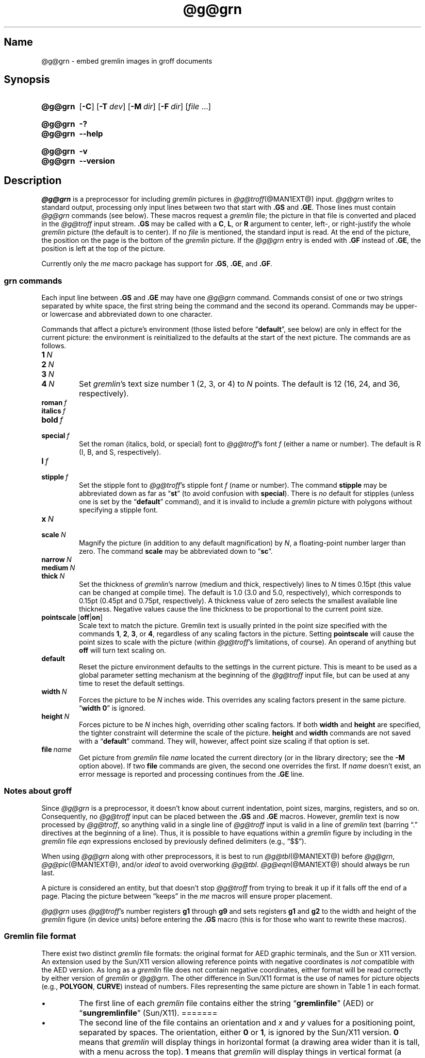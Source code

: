 '\" t
.TH @g@grn @MAN1EXT@ "@MDATE@" "groff @VERSION@"
.SH Name
@g@grn \- embed gremlin images in groff documents
.
.
.\" ====================================================================
.\" Legal Terms
.\" ====================================================================
.\"
.\" Copyright (C) 2000-2020 Free Software Foundation, Inc.
.\"
.\" Permission is granted to make and distribute verbatim copies of this
.\" manual provided the copyright notice and this permission notice are
.\" preserved on all copies.
.\"
.\" Permission is granted to copy and distribute modified versions of
.\" this manual under the conditions for verbatim copying, provided that
.\" the entire resulting derived work is distributed under the terms of
.\" a permission notice identical to this one.
.\"
.\" Permission is granted to copy and distribute translations of this
.\" manual into another language, under the above conditions for
.\" modified versions, except that this permission notice may be
.\" included in translations approved by the Free Software Foundation
.\" instead of in the original English.
.
.
.\" Save and disable compatibility mode (for, e.g., Solaris 10/11).
.do nr *groff_grn_1_man_C \n[.cp]
.cp 0
.
.
.\" ====================================================================
.SH Synopsis
.\" ====================================================================
.
.SY @g@grn
.OP \-C
.OP \-T dev
.OP \-M dir
.OP \-F dir
.RI [ file
\&.\|.\|.\&]
.YS
.
.
.SY @g@grn
.B \-?
.
.SY @g@grn
.B \-\-help
.YS
.
.
.SY @g@grn
.B \-v
.
.SY @g@grn
.B \-\-version
.YS
.
.
.\" ====================================================================
.SH Description
.\" ====================================================================
.
.I \%@g@grn
is a preprocessor for including
.I gremlin
pictures in
.IR \%@g@troff (@MAN1EXT@)
input.
.
.I \%@g@grn
writes to standard output,
processing only input lines between two that start with
.B .GS
and
.BR .GE .
.
Those lines must contain
.I \%@g@grn
commands
(see below).
.
These macros request a
.I gremlin
file;
the picture in that file is converted and placed in the
.I \%@g@troff
input stream.
.
.B .GS
may be called with a
.BR C ,
.BR L ,
or
.B R
argument to center,
left-,
or right-justify the whole
.I gremlin
picture
(the default is to center).
.
If no
.I file
is mentioned,
the standard input is read.
.
At the end of the picture,
the position on the page is the bottom of the
.I gremlin
picture.
.
If the
.I \%@g@grn
entry is ended with
.B .GF
instead of
.BR .GE ,
the position is left at the top of the picture.
.
.
.PP
Currently only the
.I me
macro package has support for
.BR .GS ,
.BR .GE ,
and
.BR .GF .
.
.
.\" ====================================================================
.SS "grn commands"
.\" ====================================================================
.
Each input line between
.B .GS
and
.B .GE
may have one
.I \%@g@grn
command.
.
Commands consist of one or two strings separated by white space,
the first string being the command and the second its operand.
.
Commands may be upper- or lowercase and abbreviated down to one
character.
.
.
.PP
Commands that affect a picture's environment
(those listed before
.RB \%\[lq] default \[rq],
see below)
are only in effect for the current picture:
the environment is reinitialized to the defaults at the start of the
next picture.
.
The commands are as follows.
.
.
.TP
.BI 1\~ N
.TQ
.BI 2\~ N
.TQ
.BI 3\~ N
.TQ
.BI 4\~ N
.
Set
.IR gremlin 's
text size number 1
(2,
3,
or 4)
to
.I N
points.
.
The default is 12
(16,
24,
and 36,
respectively).
.
.
.TP
.BI roman\~ f
.TQ
.BI italics\~ f
.TQ
.BI bold\~ f
.TQ
.BI special\~ f
Set the roman
(italics,
bold,
or special)
font to
.IR \%@g@troff 's
font
.I f
(either a name or number).
.
The default is R
(I,
B,
and S,
respectively).
.
.
.TP
.BI l\~ f
.TQ
.BI stipple\~ f
Set the stipple font to
.IR \%@g@troff 's
stipple font
.I f
(name or number).
.
The command
.B \%stipple
may be abbreviated down as far as
.RB \[lq] st \[rq]
(to avoid confusion with
.BR special ).
.
There is
.I no
default for stipples
(unless one is set by the
.RB \%\[lq] default \[rq]
command),
and it is invalid to include a
.I gremlin
picture with polygons without specifying a
stipple font.
.
.
.TP
.BI x\~ N
.TQ
.BI scale\~ N
Magnify the picture
(in addition to any default magnification)
by
.IR N ,
a floating-point number larger than zero.
.
The command
.B scale
may be abbreviated down to
.RB \[lq] sc \[rq].
.
.
.TP
.BI narrow\~ N
.TQ
.BI medium\~ N
.TQ
.BI thick\~ N
.
Set the thickness of
.IR gremlin 's
narrow
(medium and thick,
respectively)
lines to
.I N
times 0.15pt
(this value can be changed at compile time).
.
The default is 1.0
(3.0 and 5.0,
respectively),
which corresponds to 0.15pt
(0.45pt and 0.75pt,
respectively).
.
A thickness value of zero selects the smallest available line thickness.
.
Negative values cause the line thickness to be proportional to the
current point size.
.
.
.TP
.BR pointscale\~ [ off | on ]
Scale text to match the picture.
.
Gremlin text is usually printed in the point size specified with the
commands
.BR 1 ,
.BR 2 ,
.BR 3 ,
.RB or\~ 4 ,
regardless of any scaling factors in the picture.
.
Setting
.B pointscale
will cause the point sizes to scale with the picture (within
.IR \%@g@troff 's
limitations,
of course).
.
An operand of anything but
.B off
will turn text scaling on.
.
.
.TP
.B default
Reset the picture environment defaults to the settings in the current
picture.
.
This is meant to be used as a global parameter setting mechanism at
the beginning of the
.I \%@g@troff
input file,
but can be used at any time to reset the default settings.
.
.
.TP
.BI width\~ N
Forces the picture to be
.I N
inches wide.
.
This overrides any scaling factors present in the same picture.
.
.RB \[lq] "width 0" \[rq]
is ignored.
.
.
.TP
.BI height\~ N
Forces picture to be
.I N
inches high,
overriding other scaling factors.
.
If both
.B width
and
.B height
are specified,
the tighter constraint will determine the scale of the picture.
.
.B height
and
.B width
commands are not saved with a
.RB \%\[lq] default \[rq]
command.
.
They will,
however,
affect point size scaling if that option is set.
.
.
.TP
.BI file\~ name
Get picture from
.I gremlin
file
.I name
located the current directory
(or in the library directory;
see the
.B \-M
option above).
.
If two
.B file
commands are given,
the second one overrides the first.
.
If
.I name
doesn't exist,
an error message is reported and processing
continues from the
.B .GE
line.
.
.
.\" ====================================================================
.SS "Notes about groff"
.\" ====================================================================
.
Since
.I \%@g@grn
is a preprocessor,
it doesn't know about current indentation,
point sizes,
margins,
registers,
and so on.
.
Consequently,
no
.I \%@g@troff
input can be placed between the
.B .GS
and
.B .GE
macros.
.
However,
.I gremlin
text is now processed by
.IR \%@g@troff ,
so anything valid in a single line of
.I \%@g@troff
input is valid in a line of
.I gremlin
text
(barring \[lq].\[rq] directives at the beginning of a line).
.
Thus,
it is possible to have equations within a
.I gremlin
figure by including in the
.I gremlin
file
.I eqn
expressions enclosed by previously defined delimiters
(e.g.,
\[lq]$$\[rq]).
.
.
.PP
When using
.I \%@g@grn
along with other preprocessors,
it is best to run
.IR \%@g@tbl (@MAN1EXT@)
before
.IR \%@g@grn ,
.IR \%@g@pic (@MAN1EXT@),
and/or
.I ideal
to avoid overworking
.IR \%@g@tbl .
.
.IR \%@g@eqn (@MAN1EXT@)
should always be run last.
.
.
.PP
A picture is considered an entity,
but that doesn't stop
.I \%@g@troff
from trying to break it up if it falls off the end of a page.
.
Placing the picture between \[lq]keeps\[rq] in the
.I me
macros will ensure proper placement.
.
.
.PP
.I \%@g@grn
uses
.IR \%@g@troff 's
number registers
.B g1
through
.B g9
and sets registers
.B g1
and
.B g2
to the width and height of the
.I gremlin
figure
(in device units)
before entering the
.B .GS
macro
(this is for those who want to rewrite these macros).
.
.
.\" ====================================================================
.SS "Gremlin file format"
.\" ====================================================================
.
There exist two distinct
.I gremlin
file formats:
the original format for AED graphic terminals,
and the Sun or X11 version.
.
An extension used by the Sun/X11 version allowing reference points with
negative coordinates is
.I not
compatible with the AED version.
.
As long as a
.I gremlin
file does not contain negative coordinates,
either format will be read correctly by either version of
.I gremlin
or
.IR \%@g@grn .
.
The other difference in
Sun/X11 format is the use of names for picture objects
(e.g.,
.BR POLYGON ,
.BR CURVE )
instead of numbers.
.
Files representing the same picture are shown in Table 1 in each format.
.sp
.TS
center, tab(@);
l lw(0.1i) l.
sungremlinfile@@gremlinfile
0 240.00 128.00@@0 240.00 128.00
CENTCENT@@2
240.00 128.00@@240.00 128.00
185.00 120.00@@185.00 120.00
240.00 120.00@@240.00 120.00
296.00 120.00@@296.00 120.00
*@@\-1.00 \-1.00
2 3@@2 3
10 A Triangle@@10 A Triangle
POLYGON@@6
224.00 416.00@@224.00 416.00
96.00 160.00@@96.00 160.00
384.00 160.00@@384.00 160.00
*@@\-1.00 \-1.00
5 1@@5 1
0@@0
\-1@@\-1
.T&
css.
.sp
Table 1.  File examples
.TE
.sp
.
.
.IP \[bu]
The first line of each
.I gremlin
file contains either the string
.RB \[lq] gremlinfile \[rq]
(AED)
or
.RB \[lq] sungremlinfile \[rq]
(Sun/X11).
=======
.
.
.IP \[bu]
The second line of the file contains an orientation and
.I x
and
.I y
values for a positioning point,
separated by spaces.
.
The orientation,
either
.B 0
or
.BR 1 ,
is ignored by the Sun/X11 version.
.
.B 0
means that
.I gremlin
will display things in horizontal format
(a drawing area wider than it is tall,
with a menu across the top).
.
.B 1
means that
.I gremlin
will display things in vertical format
(a drawing area taller than it is wide,
with a menu on the left side).
.
.I x
and
.I y
are floating-point values giving a positioning point to be used when
this file is read into another file.
.
The stuff on this line really isn't all that important;
a value of \[lq]1 0.00 0.00\[rq] is suggested.
.
.
.IP \[bu]
The rest of the file consists of zero or more element specifications.
.
After the last element specification is a line containing the string
\[lq]\-1\[rq].
.
.
.IP \[bu]
Lines longer than 127 characters are truncated to that length.
.
.
.\" ====================================================================
.SS "Element specifications"
.\" ====================================================================
.
.IP \[bu]
The first line of each element contains a single decimal number giving
the type of the element (AED) or its name (Sun/X11).
.sp
.TS
center, tab(@);
css
ccc
nll.
\fIgremlin\fP File Format \[mi] Object Type Specification
.sp
AED Number@Sun/X11 Name@Description
0@BOTLEFT@bottom-left-justified text
1@BOTRIGHT@bottom-right-justified text
2@CENTCENT@center-justified text
3@VECTOR@vector
4@ARC@arc
5@CURVE@curve
6@POLYGON@polygon
7@BSPLINE@b-spline
8@BEZIER@B\['e]zier
10@TOPLEFT@top-left-justified text
11@TOPCENT@top-center-justified text
12@TOPRIGHT@top-right-justified text
13@CENTLEFT@left-center-justified text
14@CENTRIGHT@right-center-justified text
15@BOTCENT@bottom-center-justified text
.T&
css.
.sp
Table 2.
Type Specifications in \fIgremlin\fP Files
.TE
.sp
.
.
.IP \[bu]
After the object type comes a variable number of lines,
each specifying a point used to display the element.
.
Each line contains an x-coordinate and a y-coordinate in floating-point
format,
separated by spaces.
.
The list of points is terminated by a line containing the string
.RB \[lq] "\-1.0 \-1.0" \[rq]
(AED) or a single asterisk,
\[lq]*\[rq] (Sun/X11).
.
.
.IP \[bu]
After the points comes a line containing two decimal values,
giving the brush and size for the element.
.
The brush determines the style in which things are drawn.
.
For vectors,
arcs,
and curves there are six valid brush values.
.sp
.TS
center, tab(@);
ncw(0.1i)l.
1 \[mi]@@thin dotted lines
2 \[mi]@@thin dot-dashed lines
3 \[mi]@@thick solid lines
4 \[mi]@@thin dashed lines
5 \[mi]@@thin solid lines
6 \[mi]@@medium solid lines
.TE
.sp
For polygons,
one more value,
0,
is valid.
.
It specifies a polygon with an invisible border.
.
For text,
the brush selects a font as follows.
.sp
.TS
center, tab(@);
ncw(0.1i)l.
1 \[mi]@@roman (R font in groff)
2 \[mi]@@italics (I font in groff)
3 \[mi]@@bold (B font in groff)
4 \[mi]@@special (S font in groff)
.TE
.sp
If you're using
.I \%@g@grn
to run your pictures through
.IR groff ,
the font is really just a starting font.
.
The text string can contain formatting sequences like
\[lq]\[rs]fI\[rq]
or
\[lq]\[rs]d\[rq]
which may change the font (as well as do many other things).
.
For text,
the size field is a decimal value between 1 and 4.
.
It selects the size of the font in which the text will be drawn.
.
For polygons,
this size field is interpreted as a stipple number to fill the polygon
with.
.
The number is used to index into a stipple font at print time.
.
.
.IP \[bu]
The last line of each element contains a decimal number and a string of
characters,
separated by a single space.
.
The number is a count of the number of characters in the string.
.
This information is only used for text elements,
and contains the text string.
.
There can be spaces inside the text.
.
For arcs,
curves,
and vectors,
this line of the element contains the string \[lq]0\[rq].
.
.
.\" ====================================================================
.SS "Notes on coordinates"
.\" ====================================================================
.
.I gremlin
was designed for AED terminals,
and its coordinates reflect the AED coordinate space.
.
For vertical pictures,
x-values range 116 to 511,
and y-values from 0 to 483.
.
For horizontal pictures,
x-values range from 0 to 511,
and y-values from 0 to 367.
.
Although you needn't absolutely stick to this range,
you'll get better results if you at least stay in this vicinity.
.
Also,
point lists are terminated by a point of
(\-1,
\-1),
so you shouldn't ever use negative coordinates.
.
.I gremlin
writes out coordinates using format \[lq]%f1.2\[rq]; it's probably
a good idea to use the same format if you want to modify the
.I \%@g@grn
code.
.
.
.\" ====================================================================
.SS "Notes on Sun/X11 coordinates"
.\" ====================================================================
.
There is no restriction on the range of coordinates used to create
objects in the Sun/X11 version of
.IR gremlin .
.
However,
files with negative coordinates
.I will
cause problems if displayed on the AED.
.
.
.\" ====================================================================
.SH Options
.\" ====================================================================
.
.B \-?\&
and
.B \-\-help
display a usage message,
while
.B \-v
and
.B \-\-version
show version information;
all exit afterward.
.
.
.TP
.BI \-T\~ dev
Prepare output for device
.IR dev .
.
The default is
.BR @DEVICE@ .
.
See
.IR groff (@MAN1EXT@)
for valid device names.
.
.
.TP
.BI \-M\~ dir
Prepend
.I dir
to the default search path for
.I gremlin
files.
.
The default path is
(in this order)
the current directory,
the home directory,
.IR \%@SYSTEMMACRODIR@ ,
.IR \%@LOCALMACRODIR@ ,
and
.IR \%@MACRODIR@ .
.
.
.TP
.BI \-F\~ dir
Search
.I dir
for subdirectories
.IR dev name
.RI ( name
is the name of the device)
for the
.I DESC
file before the default font directories
.IR \%@LOCALFONTDIR@ ,
.IR \%@FONTDIR@ ,
and
.IR \%@LEGACYFONTDIR@ .
.
.
.TP
.B \-C
Recognize
.B .GS
and
.B .GE
(and
.BR .GF )
even when followed by a character other than space or newline.
.\".TP
.\".B \-s
.\"This switch causes the picture to be traversed twice:
.\"The first time, only the interiors of filled polygons (as borderless
.\"polygons) are printed.
.\"The second time, the outline is printed as a series of line segments.
.\"This way,
.\"postprocessors that overwrite rather than merge picture elements
.\"(such as PostScript) can still have text and graphics on a shaded
.\"background.
.
.
.\" ====================================================================
.SH Files
.\" ====================================================================
.
.TP
.IR \%@FONTDIR@/\:dev name /\:DESC
Device description file for device
.IR name .
.
.
.\" ====================================================================
.SH Authors
.\" ====================================================================
.
David Slattengren and Barry Roitblat wrote the original Berkeley
.IR grn .
.
Daniel Senderowicz and Werner Lemberg modified it for
.IR groff .
.
.
.\" ====================================================================
.SH "See also"
.\" ====================================================================
.
.IR \%gremlin (1),
.IR groff (@MAN1EXT@),
.IR \%@g@pic (@MAN1EXT@),
.IR ideal (1)
.
.
.\" Restore compatibility mode (for, e.g., Solaris 10/11).
.cp \n[*groff_grn_1_man_C]
.
.
.\" Local Variables:
.\" fill-column: 72
.\" mode: nroff
.\" End:
.\" vim: set filetype=groff textwidth=72:
